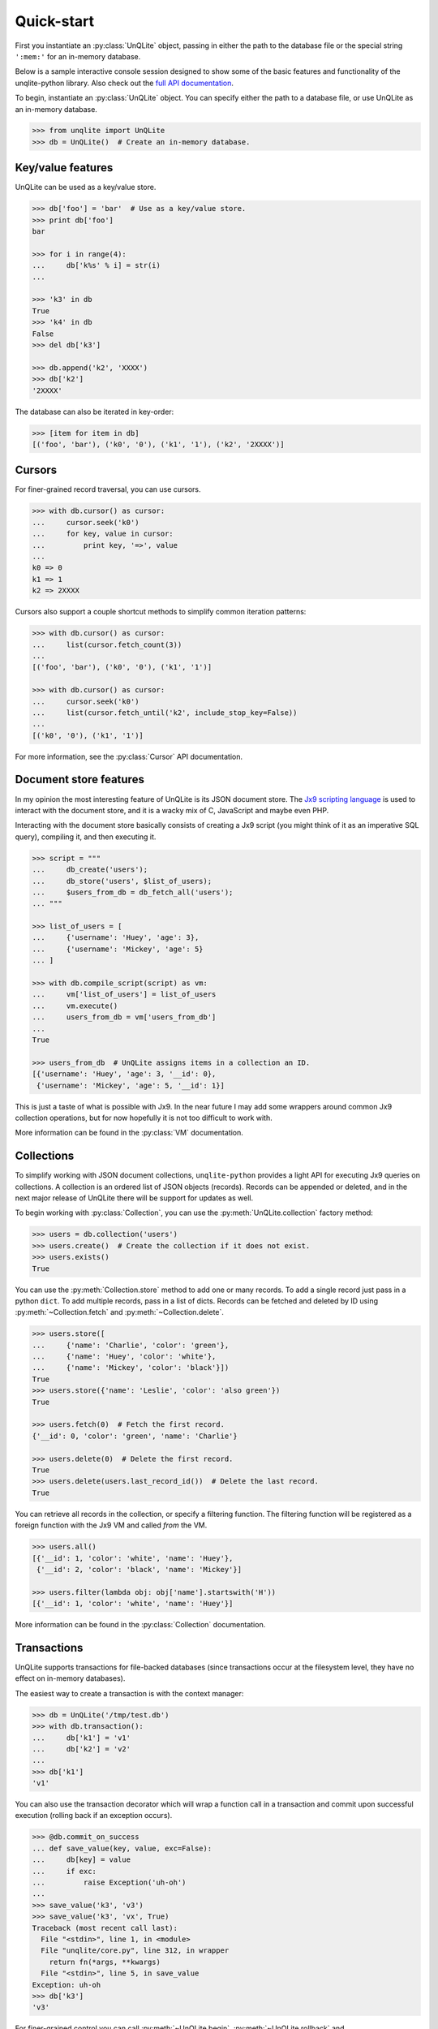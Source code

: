 .. _quickstart:

Quick-start
===========

First you instantiate an :py:class:`UnQLite` object, passing in either the path to the database file or the special string ``':mem:'`` for an in-memory database.

Below is a sample interactive console session designed to show some of the basic features and functionality of the unqlite-python library. Also check out the `full API documentation <http://unqlite-python.readthedocs.org/en/latest/api.html>`_.

To begin, instantiate an :py:class:`UnQLite` object. You can specify either the path to a database file, or use UnQLite as an in-memory database.

.. code-block:: pycon

    >>> from unqlite import UnQLite
    >>> db = UnQLite()  # Create an in-memory database.

Key/value features
------------------

UnQLite can be used as a key/value store.

.. code-block:: pycon

    >>> db['foo'] = 'bar'  # Use as a key/value store.
    >>> print db['foo']
    bar

    >>> for i in range(4):
    ...     db['k%s' % i] = str(i)
    ...

    >>> 'k3' in db
    True
    >>> 'k4' in db
    False
    >>> del db['k3']

    >>> db.append('k2', 'XXXX')
    >>> db['k2']
    '2XXXX'

The database can also be iterated in key-order:

.. code-block:: pycon

    >>> [item for item in db]
    [('foo', 'bar'), ('k0', '0'), ('k1', '1'), ('k2', '2XXXX')]

Cursors
-------

For finer-grained record traversal, you can use cursors.

.. code-block:: pycon

    >>> with db.cursor() as cursor:
    ...     cursor.seek('k0')
    ...     for key, value in cursor:
    ...         print key, '=>', value
    ...
    k0 => 0
    k1 => 1
    k2 => 2XXXX

Cursors also support a couple shortcut methods to simplify common iteration patterns:

.. code-block:: pycon

    >>> with db.cursor() as cursor:
    ...     list(cursor.fetch_count(3))
    ...
    [('foo', 'bar'), ('k0', '0'), ('k1', '1')]

    >>> with db.cursor() as cursor:
    ...     cursor.seek('k0')
    ...     list(cursor.fetch_until('k2', include_stop_key=False))
    ...
    [('k0', '0'), ('k1', '1')]

For more information, see the :py:class:`Cursor` API documentation.

Document store features
-----------------------

In my opinion the most interesting feature of UnQLite is its JSON document store. The `Jx9 scripting language <http://unqlite.org/jx9.html>`_ is used to interact with the document store, and it is a wacky mix of C, JavaScript and maybe even PHP.

Interacting with the document store basically consists of creating a Jx9 script (you might think of it as an imperative SQL query), compiling it, and then executing it.

.. code-block:: pycon

    >>> script = """
    ...     db_create('users');
    ...     db_store('users', $list_of_users);
    ...     $users_from_db = db_fetch_all('users');
    ... """

    >>> list_of_users = [
    ...     {'username': 'Huey', 'age': 3},
    ...     {'username': 'Mickey', 'age': 5}
    ... ]

    >>> with db.compile_script(script) as vm:
    ...     vm['list_of_users'] = list_of_users
    ...     vm.execute()
    ...     users_from_db = vm['users_from_db']
    ...
    True

    >>> users_from_db  # UnQLite assigns items in a collection an ID.
    [{'username': 'Huey', 'age': 3, '__id': 0},
     {'username': 'Mickey', 'age': 5, '__id': 1}]

This is just a taste of what is possible with Jx9. In the near future I may add some wrappers around common Jx9 collection operations, but for now hopefully it is not too difficult to work with.

More information can be found in the :py:class:`VM` documentation.

Collections
-----------

To simplify working with JSON document collections, ``unqlite-python`` provides a light API for
executing Jx9 queries on collections. A collection is an ordered list of JSON objects
(records). Records can be appended or deleted, and in the next major release of UnQLite there will
be support for updates as well.

To begin working with :py:class:`Collection`, you can use the :py:meth:`UnQLite.collection` factory method:

.. code-block:: pycon

    >>> users = db.collection('users')
    >>> users.create()  # Create the collection if it does not exist.
    >>> users.exists()
    True

You can use the :py:meth:`Collection.store` method to add one or many records. To add a single record just pass in a python ``dict``. To add multiple records, pass in a list of dicts. Records can be fetched and deleted by ID using :py:meth:`~Collection.fetch` and :py:meth:`~Collection.delete`.

.. code-block:: pycon

    >>> users.store([
    ...     {'name': 'Charlie', 'color': 'green'},
    ...     {'name': 'Huey', 'color': 'white'},
    ...     {'name': 'Mickey', 'color': 'black'}])
    True
    >>> users.store({'name': 'Leslie', 'color': 'also green'})
    True

    >>> users.fetch(0)  # Fetch the first record.
    {'__id': 0, 'color': 'green', 'name': 'Charlie'}

    >>> users.delete(0)  # Delete the first record.
    True
    >>> users.delete(users.last_record_id())  # Delete the last record.
    True

You can retrieve all records in the collection, or specify a filtering function. The filtering function will be registered as a foreign function with the Jx9 VM and called *from* the VM.

.. code-block:: pycon

    >>> users.all()
    [{'__id': 1, 'color': 'white', 'name': 'Huey'},
     {'__id': 2, 'color': 'black', 'name': 'Mickey'}]

    >>> users.filter(lambda obj: obj['name'].startswith('H'))
    [{'__id': 1, 'color': 'white', 'name': 'Huey'}]

More information can be found in the :py:class:`Collection` documentation.

Transactions
------------

UnQLite supports transactions for file-backed databases (since transactions occur at the filesystem level, they have no effect on in-memory databases).

The easiest way to create a transaction is with the context manager:

.. code-block:: pycon

    >>> db = UnQLite('/tmp/test.db')
    >>> with db.transaction():
    ...     db['k1'] = 'v1'
    ...     db['k2'] = 'v2'
    ...
    >>> db['k1']
    'v1'

You can also use the transaction decorator which will wrap a function call in a transaction and commit upon successful execution (rolling back if an exception occurs).

.. code-block:: pycon

    >>> @db.commit_on_success
    ... def save_value(key, value, exc=False):
    ...     db[key] = value
    ...     if exc:
    ...         raise Exception('uh-oh')
    ...
    >>> save_value('k3', 'v3')
    >>> save_value('k3', 'vx', True)
    Traceback (most recent call last):
      File "<stdin>", line 1, in <module>
      File "unqlite/core.py", line 312, in wrapper
        return fn(*args, **kwargs)
      File "<stdin>", line 5, in save_value
    Exception: uh-oh
    >>> db['k3']
    'v3'

For finer-grained control you can call :py:meth:`~UnQLite.begin`, :py:meth:`~UnQLite.rollback` and :py:meth:`~UnQLite.commit` manually.

.. code-block:: pycon

    >>> db.begin()
    >>> db['k3'] = 'v3-xx'
    >>> db.commit()
    True
    >>> db['k3']
    'v3-xx'
